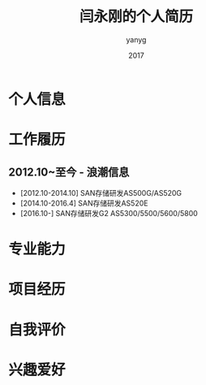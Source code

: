 #+TITLE: 闫永刚的个人简历
#+HTML_HEAD: <link rel="stylesheet" type="text/css" href="css/resume.css" />
#+AUTHOR: yanyg
#+EMAIL: yygcode@gmail.com
#+DATE: 2017

* 个人信息

* 工作履历
** 2012.10~至今 - 浪潮信息
- [2012.10-2014.10] SAN存储研发AS500G/AS520G
- [2014.10-2016.4] SAN存储研发AS520E
- [2016.10-] SAN存储研发G2 AS5300/5500/5600/5800

* 专业能力

* 项目经历

* 自我评价

* 兴趣爱好
